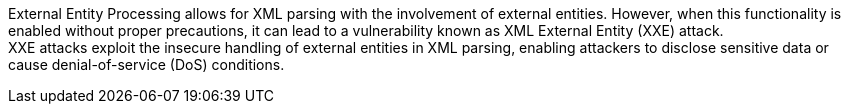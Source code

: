 External Entity Processing allows for XML parsing with the involvement of
external entities. However, when this functionality is enabled without proper
precautions, it can lead to a vulnerability known as XML External Entity (XXE)
attack. +
XXE attacks exploit the insecure handling of external entities in XML parsing,
enabling attackers to disclose sensitive data or cause denial-of-service (DoS)
conditions.

